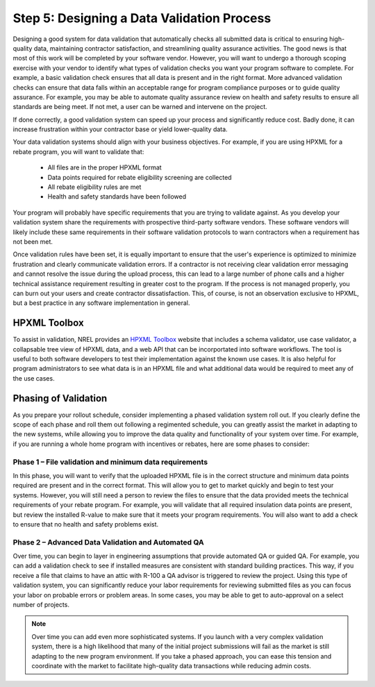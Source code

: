 .. _step5:

Step 5: Designing a Data Validation Process
###########################################

Designing a good system for data validation that automatically checks all
submitted data is critical to ensuring high-quality data, maintaining contractor
satisfaction, and streamlining quality assurance activities. The good news is
that most of this work will be completed by your software vendor. However, you
will want to undergo a thorough scoping exercise with your vendor to identify
what types of validation checks you want your program software to complete.  For
example, a basic validation check ensures that all data is present and in the
right format.  More advanced validation checks can ensure that data falls within
an acceptable range for program compliance purposes or to guide quality
assurance.  For example, you may be able to automate quality assurance review on
health and safety results to ensure all standards are being meet.  If not met, a
user can be warned and intervene on the project. 

If done correctly, a good validation system can speed up your process and
significantly reduce cost. Badly done, it can increase frustration within your
contractor base or yield lower-quality data.

Your data validation systems should align with your business objectives. For
example, if you are using HPXML for a rebate program, you will want to validate
that:

    * All files are in the proper HPXML format
    * Data points required for rebate eligibility screening are collected
    * All rebate eligibility rules are met
    * Health and safety standards have been followed

Your program will probably have specific requirements that you are trying to
validate against. As you develop your validation system share the requirements
with prospective third-party software vendors. These software vendors will
likely include these same requirements in their software validation protocols to
warn contractors when a requirement has not been met.

Once validation rules have been set, it is equally important to ensure that the
user's experience is optimized to minimize frustration and clearly communicate
validation errors. If a contractor is not receiving clear validation error
messaging and cannot resolve the issue during the upload process, this can lead
to a large number of phone calls and a higher technical assistance requirement
resulting in greater cost to the program. If the process is not managed
properly, you can burn out your users and create contractor dissatisfaction.
This, of course, is not an observation exclusive to HPXML, but a best practice
in any software implementation in general.

.. _toolbox:

HPXML Toolbox
*************

To assist in validation, NREL provides an `HPXML Toolbox`_ website that includes
a schema validator, use case validator, a collapsable tree view of HPXML data,
and a web API that can be incorportated into software workflows. The tool is
useful to both software developers to test their implementation against the
known use cases. It is also helpful for program administrators to see what data
is in an HPXML file and what additional data would be required to meet any of
the use cases.

.. _HPXML Toolbox: https://hpxml.nrel.gov/

Phasing of Validation
*********************

As you prepare your rollout schedule, consider implementing a phased validation
system roll out. If you clearly define the scope of each phase and roll them out
following a regimented schedule, you can greatly assist the market in adapting
to the new systems, while allowing you to improve the data quality and
functionality of your system over time. For example, if you are running a whole
home program with incentives or rebates, here are some phases to consider:

Phase 1 – File validation and minimum data requirements
=======================================================

In this phase, you will want to verify that the uploaded HPXML file is in the
correct structure and minimum data points required are present and in the
correct format. This will allow you to get to market quickly and begin to test
your systems. However, you will still need a person to review the files to
ensure that the data provided meets the technical requirements of your rebate
program. For example, you will validate that all required insulation data points
are present, but review the installed R-value to make sure that it meets your
program requirements. You will also want to add a check to ensure that no health
and safety problems exist.

Phase 2 – Advanced Data Validation and Automated QA
===================================================

Over time, you can begin to layer in engineering assumptions that provide
automated QA or guided QA.  For example, you can add a validation check to see
if installed measures are consistent with standard building practices.  This
way, if you receive a file that claims to have an attic with R-100 a QA advisor
is triggered to review the project. Using this type of validation system, you
can significantly reduce your labor requirements for reviewing submitted files
as you can focus your labor on probable errors or problem areas.  In some cases,
you may be able to get to auto-approval on a select number of projects.

.. note::

    Over time you can add even more sophisticated systems. If you launch with a
    very complex validation system, there is a high likelihood that many of the
    initial project submissions will fail as the market is still adapting to the
    new program environment. If you take a phased approach, you can ease this
    tension and coordinate with the market to facilitate high-quality data
    transactions while reducing admin costs.  
